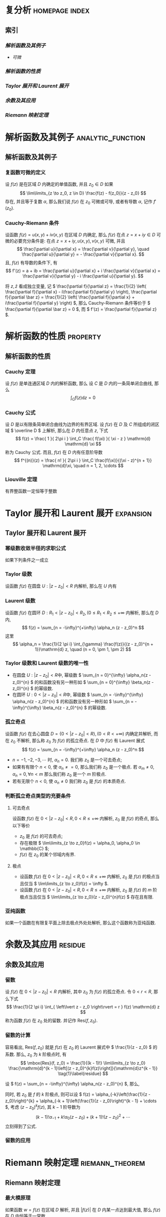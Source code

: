 #+hugo_base_dir: ../
#+hugo_section: content.zh/docs/complex_analysis
#+hugo_auto_set_last_mode: t
#+options: tex:t

#+hugo_paired_shortcodes: hint
# hint arguments: "info", "warning", "danger"

#+hugo_paired_shortcodes: tabs
# arguments: "{tabsname}"

#+hugo_paired_shortcodes: tab
# arguments: "{tabname}"

#+hugo_paired_shortcodes: button
# arguments: "relref={path/to/files}", "href={url}"

#+hugo_paired_shortcodes: expand
# arguments: "'{label}' '{symbol}'", none

#+hugo_paired_shortcodes: columns
# arguments: none
# using <---> to seperate text

#+hugo_paired_shortcodes: details
# arguments: "'{title}' [open]"

#+hugo_paired_shortcodes: section
# arguments: "[summary]"

* 复分析                                                     :homepage:index:
  :PROPERTIES:
  :EXPORT_FILE_NAME: _index
  :EXPORT_HUGO_WEIGHT: auto
  :END:
** 索引 
*** [[*解析函数及其例子][解析函数及其例子]]
    - [[*复函数可微的定义][可微]] 
*** [[*解析函数的性质][解析函数的性质]]
*** [[*Taylor 展开和 Laurent 展开][Taylor 展开和 Laurent 展开]]
*** [[*余数及其应用][余数及其应用]]
*** [[*Riemann 映射定理][Riemann 映射定理]]

* 解析函数及其例子                                            :analytic_function:
  :PROPERTIES:
  :EXPORT_FILE_NAME: analytic_function
  :EXPORT_HUGO_WEIGHT: auto
  :END:
** 解析函数及其例子
*** 复函数可微的定义
     设 \( f(z) \) 是在区域 \( D \) 内确定的单值函数, 并且 \( z_0 \in D \) 如果
     \[
       \lim\limits_{z \to z_0, z \in D} \frac{f(z) - f(z_0)}{z - z_0}
     \]
     存在, 并且等于复数 \( \alpha \), 那么我们说 \( f(z) \) 在 \( z_0 \) 可微或可导, 或者有导数 \( \alpha \), 记作 \( f'(z_0) \).

*** Cauchy-Riemann 条件
     设函数 \( f(z) = u(x, y) + iv(x, y) \) 在区域 \( D \) 内确定, 那么 \( f(z) \) 在点 \( z = x + iy \in D \) 可微的必要充分条件是: 在点 \( z = x + iy, u(x, y), v(x, y) \) 可微, 并且
     \[
       \frac{\partial u}{\partial x} = \frac{\partial v}{\partial y}, \quad
       \frac{\partial u}{\partial y} = - \frac{\partial v}{\partial x}.
     \]
     且, \( f(z) \) 有导数的条件下, 有
     \[
       f'(z) = a + ib = \frac{\partial u}{\partial x} + i \frac{\partial v}{\partial x} = \frac{\partial v}{\partial y} - i \frac{\partial u}{\partial y}.
     \]
     #+attr_shortcode: info
     #+begin_hint
    将 \( z, \bar z \) 看成独立变量, 记 \( \frac{\partial f}{\partial z} = \frac{1}{2} \left( \frac{\partial f}{\partial x} - i\frac{\partial f}{\partial y} \right), \frac{\partial f}{\partial \bar z} = \frac{1}{2} \left( \frac{\partial f}{\partial x} + i\frac{\partial f}{\partial y} \right) \), 那么 Cauchy-Riemann 条件等价于 \( \frac{\partial f}{\partial \bar z} = 0 \), 而 \( f'(z) = \frac{\partial f}{\partial z} \).
     #+end_hint

* 解析函数的性质                                                   :property:
  :PROPERTIES:
  :EXPORT_FILE_NAME: property
  :EXPORT_HUGO_WEIGHT: auto
  :END:
** 解析函数的性质
*** Cauchy 定理
    设 \( f(z) \) 是单连通区域 \( D \) 内的解析函数, 那么
    设 \( C \) 是 \( D \) 内的一条简单闭合曲线, 那么
    \[
	\int_C f(z) \mathrm{d} z = 0
    \]
*** Cauchy 公式
    设 \( D \) 是以有限条简单闭合曲线为边界的有界区域. 设 \( f(z) \) 在 \( D \) 及 \( C \) 所组成的闭区域 \( \overline D \) 上解析, 那么在 \( D \) 内任意点 \( z \), 下式
    \[
    f(z) = \frac{ 1 }{ 2\pi i } \int_C \frac{ f(\xi) }{ \xi - z } \mathrm{d} \mathrm{d} \xi
    \]
    称为 Cauchy 公式. 而且, \( f(z) \) 在 \( D \) 内有任意阶导数
    \[
    f^{(n)}(z) = \frac{ n! }{ 2\pi i } \int_C \frac{f(\xi)}{(\xi - z)^{n + 1}} \mathrm{d}\xi, \quad n = 1, 2, \cdots
    \]
*** Liouville 定理
    有界整函数一定恒等于整数

* Taylor 展开和 Laurent 展开                                      :expansion:
  :PROPERTIES:
  :EXPORT_FILE_NAME: expansion
  :EXPORT_HUGO_WEIGHT: auto
  :END:
** Taylor 展开和 Laurent 展开
*** 幂级数收敛半径的求职公式
    如果下列条件之一成立
    \begin{aligned}
      &l = \lim\limits_{n \to +\infty} \left\lvert \frac{ \alpha_{n + 1} }{ \alpha_{n}} \right\rvert,\\
      &l = \lim\limits_{n \to +\infty} \sqrt[n]{\left\lvert \alpha_n \right\rvert}, \\
      &l = \overline\lim\limits_{n \to +\infty} \sqrt[n]{\left\lvert \alpha_n \right\rvert},
    \end{aligned}
*** Taylor 级数
    设函数 \( f(z) \) 在圆盘 \( U: \left\lvert z - z_0 \right\rvert < R \) 内解析, 那么在 \( U \) 内有
    \begin{aligned}
     f(z) &= f(z_0) + \frac{f'(z_0)}{1!}(z - z_0) + \frac{f^{(2)}(z_0)}{2!}(z - z_0)^2 + \cdots \\
          &= \frac{f^{(n)}(z_0)}{n!}(z - z_0)^n + \cdots
    \end{aligned}
*** Laurent 级数
    设函数 \( f(z) \) 在圆环 \( D: R_1 < \left\lvert z - z_0 \right\rvert < R_2, ( 0 \leq R_1 < R_2 \leq +\infty \) 内解析, 那么在 \( D \) 内,
    \[
     f(z) = \sum_{n = -\infty}^{+\infty}  \alpha_n (z - z_0)^n
    \]
    这里
    \[
     \alpha_n = \frac{1}{2 \pi i} \int_{\gamma} \frac{f(z)}{(z - z_0)^{n + 1}}\mathrm{d} z, \quad (n = 0, \pm 1, \pm 2)
    \]
*** Taylor 级数和 Laurent 级数的唯一性
    * 在圆盘 \( U: \left\lvert z - z_0 \right\rvert < R \)中, 幂级数 \( \sum_{n = 0}^{\infty} \alpha_n(z - z_0)^{n} \) 的和函数没有另一种形如 \( \sum_{n = 0}^{\infty} \beta_n(z - z_0)^{n} \) 的幂级数.
    * 在圆环 \( U: 0 < \left\lvert z - z_0 \right\rvert < R \)中, 幂级数 \( \sum_{n = -\infty}^{\infty} \alpha_n(z - z_0)^{n} \) 的和函数没有另一种形如 \( \sum_{n = -\infty}^{\infty} \beta_n(z - z_0)^{n} \) 的幂级数.
*** 孤立奇点
    设函数 \( f(z) \) 在去心圆盘 \( D = \left\lbrace 0 < \left\lvert z - z_0 \right\rvert < R \right\rbrace, (0 < R < +\infty) \) 内确定并解析, 而在 \( z_0 \) 不解析, 那么称 \( z_0 \) 为 \( f(z) \) 的孤立奇点. 在 \( D \) 中 \( f(z) \) 有 Laurent 展式
    \[
     f(z) = \sum_{n = -\infty}^{+\infty}  \alpha_n (z - z_0)^n
    \]
    * \( n = -1, -2, -3, \cdots \) 时, \( \alpha_n = 0 \). 我们称 \( z_0 \) 是一个可去奇点;
    * 如果有有限个 \( n < 0 \), 使 \( \alpha_n \neq = 0 \), 那么我们称 \( z_0 \) 是一个极点. 若 \( \alpha_m \neq 0, \alpha_n = 0, \forall n < m \) 那么我们称 \( z_0 \) 是一个 \( m \) 阶极点.
    * 若有无限个 \( n < 0 \), 使 \( \alpha_n \neq 0 \) 我们称 \( z_0 \) 是 \( f(z) \) 的本质奇点.
*** 判断孤立奇点类型的充要条件
**** 可去奇点
     设函数 \( f(z) \) 在 \( 0 < \left\lvert z - z_0 \right\rvert < R, 0 < R \leq +\infty \) 内解析, \( z_0 \) 是 \( f(z) \) 的奇点, 那么以下等价
     * \( z_0 \) 是 \( f(z) \) 的可去奇点;
     * 存在极限 \( \lim\limits_{z \to z_0}f(z) = \alpha_0, \alpha_0 \in \mathbb{C} \);
     * \( f(z) \) 在 \( z_0 \) 的某个邻域内有界.
**** 极点
     * 设函数 \( f(z) \) 在 \( 0 < \left\lvert z - z_0 \right\rvert < R, 0 < R \leq +\infty \) 内解析, \( z_0 \) 是 \( f(z) \) 的极点当且仅当 \( \lim\limits_{z \to z_0}f(z) = \infty \).
     * 设函数 \( f(z) \) 在 \( 0 < \left\lvert z - z_0 \right\rvert < R, 0 < R \leq +\infty \) 内解析, \( z_0 \) 是 \( f(z) \) 的 \( m \) 阶极点当且仅当 \( \lim\limits_{z \to z_0}(z - z_0)^{n}f(z) \) 存在且有限.
*** 亚纯函数
    如果一个函数在有限复平面上除去极点外处处解析, 那么这个函数称为亚纯函数.
    
* 余数及其应用                                                      :residue:
  :PROPERTIES:
  :EXPORT_FILE_NAME: residue
  :EXPORT_HUGO_WEIGHT: auto
  :END:
** 余数及其应用
*** 留数
     设 \( f(z) \) 在 \( 0 < \left\lvert z - z_0 \right\rvert < R \) 内解析, 其中 \( z_0 \) 为 \( f(z) \) 的孤立奇点. 令 \( 0 < r < R \), 那么下式
     \[
      \frac{1}{2 \pi i} \int_{ \left\lvert z - z_0 \right\rvert = r } f(z) \mathrm{d} z
     \]
     称为函数 \( f(z) \) 在 \( z_0 \) 处的留数. 并记作 \( \mbox{Res}(f, z_0) \).
*** 留数的计算
     容易看出, \( \mbox{Res}(f, z_0) \) 就是 \( f(z) \) 在 \( z_0 \) 的 Laurent 展式中 \( \frac{1}{z - z_0} \) 的系数. 那么, \( z_0 \) 为 \( k \) 阶极点时, 有
     \[
      \mbox{Res}(f, z_0) = \frac{1}{(k - 1)!} \lim\limits_{z \to z_0} \frac{\mathrm{d}^{k - 1}\left[(z - z_0)^{k}f(z)\right]}{\mathrm{d}z^{k - 1}} \tag{1}\label{residue}
     \]
     #+begin_expand
     设 \( f(z) = \sum_{n = -\infty}^{\infty} \alpha_n(z - z_0)^{n} \), 那么, 
     \begin{aligned}
     \mbox{Res}(f, z_0) &= \frac{1}{2 \pi i} \int_{ \left\lvert z - z_0 \right\rvert = r } f(z) \mathrm{d} z\\
     &= \frac{1}{2 \pi i}\int_{ \left\lvert z - z_0 \right\rvert = r } \sum_{n = -\infty}^{\infty} \alpha_n(z - z_0)^{n} \mathrm{d} z\\
     &= \frac{1}{2 \pi i} \sum_{n = -\infty}^{\infty} \int_{ \left\lvert z - z_0 \right\rvert = r }  \alpha_n(z - z_0)^{n} \mathrm{d} z\\
     &= \alpha_{-1}
     \end{aligned}
     同时, 若 \( z_0 \) 是 \( f \) 的 \( k \) 阶极点, 则可以设 \( f(z) = \alpha_{-k}\left(\frac{1}{z - z_0}\right)^{k} + \alpha_{-k + 1}\left(\frac{1}{z - z_0}\right)^{k - 1} + \cdots \), 考虑 \( (z - z_0)^{k}f(z) \), 其 \( k - 1 \) 阶导数为
     \[
     (k - 1)!\alpha_{-1} + k! \alpha_0 (z - z_0) + (k + 1)!(z - z_0)^{2} + \cdots
     \]
     立刻得到了公式\ref{residue}.
     #+end_expand
*** 留数的应用
    
* Riemann 映射定理                                          :riemann_theorem:
  :PROPERTIES:
  :EXPORT_FILE_NAME: riemann_theorem
  :EXPORT_HUGO_WEIGHT: auto
  :END:
** Riemann 映射定理
*** 最大模原理
    如果函数 \( w = f(z) \) 在区域 \( D \) 解析, 并且 \( \left\lvert f(z) \right\rvert \) 在 \( D \) 内某一点达到最大值, 那么 \( f(z) \) 在 \( D \) 内恒等于一常数.
*** Schwartz 引理
    设 \( f(z) \) 是在开圆盘 \( \left\lvert z \right\rvert < 1 \) 内的解析函数. 设 \( f(0) = 0 \), 并且当 \( \left\lvert z \right\rvert < 1 \), \( \left\lvert f(z) \right\rvert < 1 \). 那么
    * 当 \( \left\lvert z \right\rvert < 1 \) 时, \( \left\lvert f(z) \right\rvert \leq \left\lvert z \right\rvert \);
    * \( \left\lvert f'(0) \right\rvert \leq 1 \);
    * 如果对于某一复数 \( z_0 ( 0 < \left\lvert z_0 \right\rvert < 1 ), \left\lvert f(z_0) \right\rvert = \left\lvert z_0 \right\rvert \), 或者如果 \( \left\lvert f'(0) \right\rvert = 1 \), 那么在 \( \left\lvert z \right\rvert < 1 \) 内,
      \[
      f(z) = \lambda z
      \]
      其中 \( \lambda \) 是一复常数, 且 \( \left\lvert \lambda \right\rvert = 1 \).
*** Riemann 映射定理
    设 \( D \) 是 \( z \) 平面 \( \mathbb{C} \) 上任何单连通区域, 但不是整个平面; 设 \( z_0 \in D \), 那么有且仅有一个在区域 \( D \) 内的单叶函数 \( w = f(z) \), 满足 \( f(z_0) = 0, f'(z_0) > 0 \), 并且把 \( D \) 保形双射成 \( \left\lvert w \right\rvert < 1 \).

* 样卷                                                               :sample:
  :PROPERTIES:
  :EXPORT_FILE_NAME: sample
  :END:
  
  1.1 \( f(z) = x^2 + i y \), 求 \( f'( \frac{1}{z} ) \).
  #+begin_expand
  解1. 把 \( f(z) \) 看成关于 \( x, y \) 的函数, 其中 \( z = x + iy \). 那么 \( f(x + iy) =  f(x, y) = x^2 + iy \). 记 \( \overline f = f\left( \frac{1}{z} \right) \), 故
  \begin{aligned}
    \overline f(z) &= f\left( \frac{1}{z} \right) = f\left( \frac{1}{x + iy} \right) \\
    &= f\left( \frac{x}{x^2 + y^2} - i\frac{y}{x^2 + y^2} \right) \\
    &= f\left( \frac{x}{x^2 + y^2}, -\frac{y}{x^2 + y^2} \right)\\
    &= \frac{x^2}{\left(x^2 + y^2\right)^2} -i \frac{y}{x^2 + y^2}
  \end{aligned}
  根据 Cauchy-Riemann 条件, 上式可微当且仅当
  \[
    \frac{\partial}{\partial x} \left(\frac{x^2}{\left(x^2 + y^2\right)^2}\right) = \frac{\partial}{\partial y} \left(\frac{-y}{x^2 + y^2}\right), \quad
    -\frac{\partial}{\partial y} \left(\frac{x^2}{\left(x^2 + y^2\right)^2}\right) = \frac{\partial}{\partial x} \left(\frac{-y}{x^2 + y^2}\right),
  \]
  也就是
  \[
    (x - 1)^2 + y^2 = 1, x \neq 0
  \]
  故
  \[
    f'\left( \frac{1}{z} \right) = \overline f' (z) = \left( \frac{1}{x^2 + y^2} \right)^2 (-x^2 + y^2 +2xy).
  \]
  解2. 把 \( z, \bar z \) 看成独立变量, 则
  \[
    f(z) = x^2 + i y = \left( \frac{z + \bar z}{2} \right)^2 + i \left( \frac{z - \bar z}{2i} \right) =
    \frac{1}{4}\left(z^2 +\bar z ^2 + 2z - 2\bar z + 2z \bar z \right)
  \]
  此时
  \[
    f\left( \frac{1}{z} \right) =
    \frac{1}{4}\left( \frac{1}{z^2} + \frac{1}{\bar z ^2} + \frac{2}{z} - \frac{2}{\bar z} + \frac{2}{z \bar z} \right)
  \]
  由 Cauchy-Riemann 条件有,
  \[
    \frac{\partial}{\partial \bar z} f\left( \frac{1}{z} \right) = 0
  \]
  此时,
  \[
    \frac{\partial}{\partial z}f\left( \frac{1}{z} \right) =
    -\frac{1}{2z^3} - \frac{1}{2z^2} - \frac{1}{2\bar z z^2}
  \]
  #+end_expand
  1.2 \( \int_{-i}^{i} \left\lvert z \right\rvert \mathrm{d} z = \underline{\hspace{2cm}} \)  ( \( -i \) 到 \( i \) 的直线 ).
  #+begin_expand
  令 \( z = it \), 则
  \[
     \begin{aligned}
       \int_{-i}^{i} \left\lvert z \right\rvert \mathrm{d} z &=
       \int_{-1}^{1} \left\lvert it \right\rvert i\mathrm{d} t\\
       &= i
     \end{aligned}
  \]
  #+end_expand
  1.3 \( \frac{z^{2023}}{\cos xz} \) 在 \( z = -2023 + i \) 处展开为泰勒级数的收敛半径.
  #+begin_expand
  函数 \( \frac{1}{\cos z} \) 在 \( P = \left\lbrace z \neq \frac{\pi}{2} + n \pi, n \in \mathbb{Z} \right\rbrace \) 时处处可微. 故 \( \frac{1}{\cos z} \) 在 \( z = -2023 + i \) 收敛半径为 \( \mathrm{d}(z, \mathbb{C} / P) \).
  所以,\( \frac{1}{\cos xz} \) 在 \( x \neq 0 \) 时,  收敛半径 为 \( \frac{ \mathrm{d}(z, P) }{ \left\lvert x \right\rvert } \);  \( x = 0 \) 时, 收敛半径为 \( \infty \).
  所以, \( \frac{z^{2023}}{\cos xz} \) 同理.
  #+end_expand
  1.4 \( z^8 - 4z^5 + z^2 -1 \) 在圆环 \( 1 < z < 2 \) 上的零点个数.
  #+begin_expand
  应用鲁歇定理, 当 \( \left\lvert z \right\rvert = 1 \) 时, \( \left\lvert -4z^5 \right\rvert > \left\lvert z^8 + z^2 -1 \right\rvert \), 故 \( z < 1 \) 时, 原多项式解个数为 \( 5 \).
  同理, \( \left\lvert z \right\rvert = 2 \) 时, \( \left\lvert z^8 \right\rvert > \left\lvert -4z^5 + z^2 -1 \right\rvert \), 故 \( z < 2 \) 时, 原多项式解个数为 \( 8 \).
  不难看出, \( z = 1 \)时, 原多项式无解. 故答案为 \( 3 \).
  #+end_expand
  1.5 给出分段线性函数的定义.
  #+begin_expand
  形如下面的函数
  \[
    w = \frac{\alpha z + \beta}{\gamma z + \delta}
  \]
  其中, \( \alpha, \beta, \gamma, \delta \in \mathbb{C} \).
  #+end_expand
  1.6 \( \mbox{Res}\left(z^{2023} \cos ( \frac{1}{z} ), 0\right) = \underline{\hspace{2cm}} \)  .
  #+begin_expand
  即求 \( z^{2023}\cos \left( \frac{1}{z} \right) \) Laurent 展式 \( \frac{1}{z} \) 项系数, 而
  \[
    z^{2023} \cos ( \frac{1}{z} ) = z^{2023}\left(\sum_{i = 0} \frac{(-1)^{i}}{(2i)!} \left( \frac{1}{z} \right)^{2i}\right)
  \]
  故答案应为 \( \frac{1}{2024!} \)
  #+end_expand
  2 \( f(z) = \left\lvert z \right\rvert \), 问 \( f \) 是否可微, 求其解析点.
  #+begin_expand
  \( f(z) = \sqrt{x^2 + y^2} \).
  1. \( z \neq 0 \) 时, 由 Cauchy-Riemann 定理知, \( f \) 在 \( \frac{x}{\sqrt{x^2 + y^2}} = 0, \frac{y}{\sqrt{x^2 + y^2}} = 0 \) 有 \( x = y = 0 \) 矛盾. 即, \( f \) 不可微.
  2. \( z = 0 \) 时, 极限 \( \lim\limits_{z \to 0} \frac{\lvert z \rvert - 0}{z - 0} \) 不存在, 故也不可微.
  综上, \( \left\lvert f \right\rvert \) 无处可微.
  #+end_expand
  3 证明: \( \left\lvert \oint_{ \left\lvert z \right\rvert = 1 } \left( x^{2023} + i y^{2023} \right) \mathrm{d} z \right\rvert \leq 2 \pi \).
  #+begin_expand
  \begin{aligned}
    \left\lvert \oint_{ \left\lvert z \right\rvert = 1 } \left( x^{2023} + i y^{2023} \right) \mathrm{d} z \right\rvert &=
    \left\lvert \int_{0}^{2\pi} \left(\mathrm{Re}^{2023} \left(e^{it}\right) + i\mathrm{Im}^{2023} \left( e^{it} \right)\right) i e^{it} \mathrm{d} t \right\rvert \\
    &= \int_{0}^{2 \pi} \left\lvert \mbox{Re}^{2023}\left( e^{it} \right) \right\rvert + \left\lvert \mbox{Im}^{2023}\left( e^{it} \right) \right\rvert \mathrm{d} t\\
    &= \int_{0}^{2 \pi} \left\lvert \mbox{Re}^{2}\left( e^{it} \right) \right\rvert + \left\lvert \mbox{Im}^{2}\left( e^{it} \right) \right\rvert \mathrm{d} t\\
    &\leq 2\pi.
  \end{aligned}
  #+end_expand
  4 求 \( \left\lvert z - 1 \right\rvert > 1 \) 时 \( f(z) = \frac{1}{z^2} \) 的洛朗展开.
  #+begin_expand
  \begin{aligned}
    f(z) &= \frac{1}{z^2}\\
         &= \frac{1}{(z - 1)^2 (1 + \frac{1}{(z - 1)})^2}\\
         &= \frac{1}{(z - 1)^2} \left(\sum_{i = 0} (-1)^i \left(\frac{1}{z - 1}\right)^{i}\right)^2
  \end{aligned}
  #+end_expand
  5 设整函数 \( f: \mathbb{C} \to D \), \( D \) 为单连通. 若 \( D \neq \mathbb{C} \), 证: \( f \) 为常数.
  #+begin_expand
  由 Riemann 映射原理知, 对任意点 \( z \in \mathbb{C} \), 存在单叶函数 \( g \), 使得 \( g \circ f: \mathbb{C} \to O = \left\lbrace z \mid \left\lvert z \right\rvert < 1 \right\rbrace \), 且 \( g'(f(z)) > 0 \).
  再由 Liouville 定理知, \( (g \circ f)' = 0 \), 这只能 \( f'(z) = 0 \). 再由 \( z \) 的任意性, 知 \( f'(z) = 0 \) 恒成立, 也就是 \( f(z) \) 为常数.
  #+end_expand
  6 \( f(z) = \frac{1}{ \cos z - \cos \alpha } \) 在复平面上的所有奇点, 类型, 及其留数.
  #+begin_expand
     \( \alpha = n\pi, n \in \mathbb{Z} \) 时, 极限 \( \lim\limits_{z \to \pm \alpha + 2m \pi} \frac{\left(z - (\pm \alpha + 2m\pi)\right)^2}{\cos z - \cos \alpha} \) 存在, 其中 \( m \in \mathbb{Z} \), 故 \( 2m\pi \pm \alpha \) 为二阶极点. 其留数为:
    \[
      \lim\limits_{z \to \pm \alpha + 2m \pi} \frac{\mathrm{d}(z - (\pm \alpha + 2m \pi))^2 f(z)}{\mathrm{d} z}
    \]
     \( \alpha \neq n\pi, n \in \mathbb{Z} \), 极限 \( \lim\limits_{z \to \pm \alpha + 2m \pi} \frac{(z - (\pm \alpha + 2m\pi))}{\cos z - \cos \alpha} \) 存在, 故 \( \cdots \) 一阶奇点, 其留数为:
    \[
      \cdots
    \]
  #+end_expand
  7 求 \( \oint_{ \left\lvert z \right\rvert = 2023 } \tan \pi z \mathrm{d} z \) 和 \( \int_{-\infty}^{\infty} \frac{\cos x}{x^2 + a^2} \mathrm{d} x, (\alpha > 0) \).
  #+begin_expand
  1. 设 \( \tan \pi z \) 在 \( z \leq 2023 \) 的奇点集为 \( P \), 那么
    \( \oint_{ \left\lvert z \right\rvert = 2023 } \tan \pi z \mathrm{d} z = 2\pi i\sum_{p \in P} \mathrm{Res}(f, p) \).
  2. \( \cdots \).
  #+end_expand
